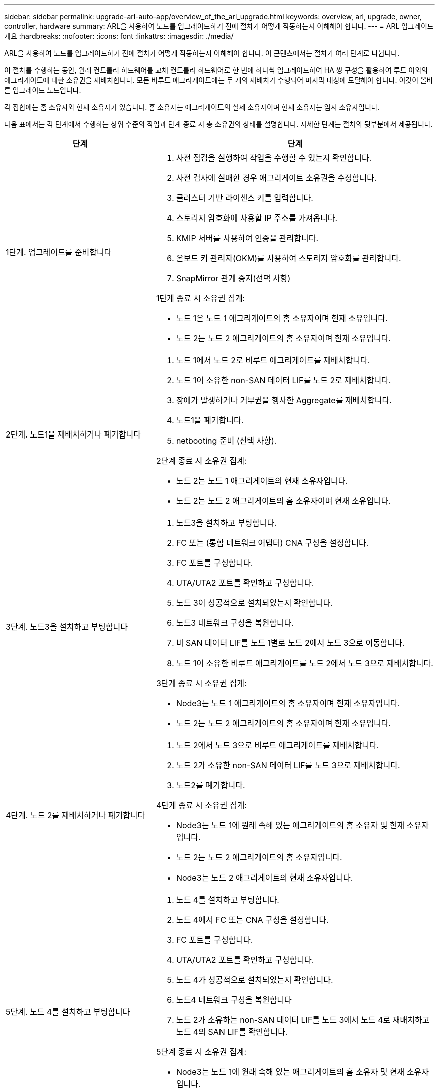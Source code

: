 ---
sidebar: sidebar 
permalink: upgrade-arl-auto-app/overview_of_the_arl_upgrade.html 
keywords: overview, arl, upgrade, owner, controller, hardware 
summary: ARL을 사용하여 노드를 업그레이드하기 전에 절차가 어떻게 작동하는지 이해해야 합니다. 
---
= ARL 업그레이드 개요
:hardbreaks:
:nofooter: 
:icons: font
:linkattrs: 
:imagesdir: ./media/


[role="lead"]
ARL을 사용하여 노드를 업그레이드하기 전에 절차가 어떻게 작동하는지 이해해야 합니다. 이 콘텐츠에서는 절차가 여러 단계로 나뉩니다.

이 절차를 수행하는 동안, 원래 컨트롤러 하드웨어를 교체 컨트롤러 하드웨어로 한 번에 하나씩 업그레이드하여 HA 쌍 구성을 활용하여 루트 이외의 애그리게이트에 대한 소유권을 재배치합니다. 모든 비루트 애그리게이트에는 두 개의 재배치가 수행되어 마지막 대상에 도달해야 합니다. 이것이 올바른 업그레이드 노드입니다.

각 집합에는 홈 소유자와 현재 소유자가 있습니다. 홈 소유자는 애그리게이트의 실제 소유자이며 현재 소유자는 임시 소유자입니다.

다음 표에서는 각 단계에서 수행하는 상위 수준의 작업과 단계 종료 시 총 소유권의 상태를 설명합니다. 자세한 단계는 절차의 뒷부분에서 제공됩니다.

[cols="35,65"]
|===
| 단계 | 단계 


| 1단계. 업그레이드를 준비합니다  a| 
. 사전 점검을 실행하여 작업을 수행할 수 있는지 확인합니다.
. 사전 검사에 실패한 경우 애그리게이트 소유권을 수정합니다.
. 클러스터 기반 라이센스 키를 입력합니다.
. 스토리지 암호화에 사용할 IP 주소를 가져옵니다.
. KMIP 서버를 사용하여 인증을 관리합니다.
. 온보드 키 관리자(OKM)를 사용하여 스토리지 암호화를 관리합니다.
. SnapMirror 관계 중지(선택 사항)


1단계 종료 시 소유권 집계:

* 노드 1은 노드 1 애그리게이트의 홈 소유자이며 현재 소유입니다.
* 노드 2는 노드 2 애그리게이트의 홈 소유자이며 현재 소유입니다.




| 2단계. 노드1을 재배치하거나 폐기합니다  a| 
. 노드 1에서 노드 2로 비루트 애그리게이트를 재배치합니다.
. 노드 1이 소유한 non-SAN 데이터 LIF를 노드 2로 재배치합니다.
. 장애가 발생하거나 거부권을 행사한 Aggregate를 재배치합니다.
. 노드1을 폐기합니다.
. netbooting 준비 (선택 사항).


2단계 종료 시 소유권 집계:

* 노드 2는 노드 1 애그리게이트의 현재 소유자입니다.
* 노드 2는 노드 2 애그리게이트의 홈 소유자이며 현재 소유입니다.




| 3단계. 노드3을 설치하고 부팅합니다  a| 
. 노드3을 설치하고 부팅합니다.
. FC 또는 (통합 네트워크 어댑터) CNA 구성을 설정합니다.
. FC 포트를 구성합니다.
. UTA/UTA2 포트를 확인하고 구성합니다.
. 노드 3이 성공적으로 설치되었는지 확인합니다.
. 노드3 네트워크 구성을 복원합니다.
. 비 SAN 데이터 LIF를 노드 1별로 노드 2에서 노드 3으로 이동합니다.
. 노드 1이 소유한 비루트 애그리게이트를 노드 2에서 노드 3으로 재배치합니다.


3단계 종료 시 소유권 집계:

* Node3는 노드 1 애그리게이트의 홈 소유자이며 현재 소유자입니다.
* 노드 2는 노드 2 애그리게이트의 홈 소유자이며 현재 소유입니다.




| 4단계. 노드 2를 재배치하거나 폐기합니다  a| 
. 노드 2에서 노드 3으로 비루트 애그리게이트를 재배치합니다.
. 노드 2가 소유한 non-SAN 데이터 LIF를 노드 3으로 재배치합니다.
. 노드2를 폐기합니다.


4단계 종료 시 소유권 집계:

* Node3는 노드 1에 원래 속해 있는 애그리게이트의 홈 소유자 및 현재 소유자입니다.
* 노드 2는 노드 2 애그리게이트의 홈 소유자입니다.
* Node3는 노드 2 애그리게이트의 현재 소유자입니다.




| 5단계. 노드 4를 설치하고 부팅합니다  a| 
. 노드 4를 설치하고 부팅합니다.
. 노드 4에서 FC 또는 CNA 구성을 설정합니다.
. FC 포트를 구성합니다.
. UTA/UTA2 포트를 확인하고 구성합니다.
. 노드 4가 성공적으로 설치되었는지 확인합니다.
. 노드4 네트워크 구성을 복원합니다
. 노드 2가 소유하는 non-SAN 데이터 LIF를 노드 3에서 노드 4로 재배치하고 노드 4의 SAN LIF를 확인합니다.


5단계 종료 시 소유권 집계:

* Node3는 노드 1에 원래 속해 있는 애그리게이트의 홈 소유자 및 현재 소유자입니다.
* Node4는 노드 2에 원래 속해 있는 애그리게이트의 홈 소유자이며 현재 소유자입니다.




| 6단계. 업그레이드를 완료합니다  a| 
. 시스템이 올바르게 설정되었는지 확인합니다.
. 새 컨트롤러 모듈에서 스토리지 암호화를 설정합니다.
. 새 컨트롤러 모듈에서 NetApp Volume Encryption 설정
. 기존 시스템을 폐기합니다.
. 필요한 경우 NetApp SnapMirror 작업을 재개합니다.


|===